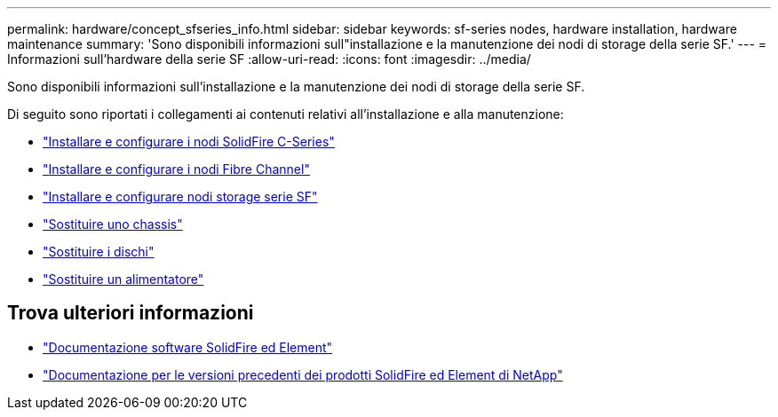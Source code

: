 ---
permalink: hardware/concept_sfseries_info.html 
sidebar: sidebar 
keywords: sf-series nodes, hardware installation, hardware maintenance 
summary: 'Sono disponibili informazioni sull"installazione e la manutenzione dei nodi di storage della serie SF.' 
---
= Informazioni sull'hardware della serie SF
:allow-uri-read: 
:icons: font
:imagesdir: ../media/


[role="lead"]
Sono disponibili informazioni sull'installazione e la manutenzione dei nodi di storage della serie SF.

Di seguito sono riportati i collegamenti ai contenuti relativi all'installazione e alla manutenzione:

* link:../media/c-series-isi.pdf["Installare e configurare i nodi SolidFire C-Series"^]
* link:../media/fc-getting-started-guide.pdf["Installare e configurare i nodi Fibre Channel"^]
* link:../media/solidfire-10-getting-started-guide.pdf["Installare e configurare nodi storage serie SF"^]
* link:task_sfseries_chassisrepl.html["Sostituire uno chassis"^]
* link:task_sfseries_driverepl.html["Sostituire i dischi"^]
* link:task_sfseries_psurepl.html["Sostituire un alimentatore"^]




== Trova ulteriori informazioni

* https://docs.netapp.com/us-en/element-software/index.html["Documentazione software SolidFire ed Element"]
* https://docs.netapp.com/sfe-122/topic/com.netapp.ndc.sfe-vers/GUID-B1944B0E-B335-4E0B-B9F1-E960BF32AE56.html["Documentazione per le versioni precedenti dei prodotti SolidFire ed Element di NetApp"^]

